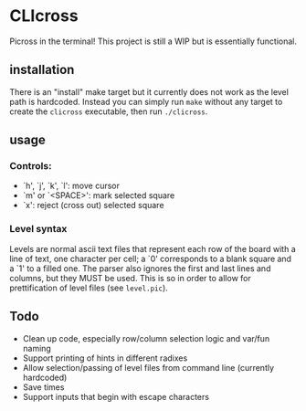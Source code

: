 * CLIcross
Picross in the terminal! This project is still a WIP but is essentially functional.

** installation
There is an "install" make target but it currently does not work as the level path is hardcoded. Instead you can simply run =make= without any target to create the =clicross= executable, then run =./clicross=.

** usage

*** Controls:
- `h', `j', `k', `l': move cursor
- `m' or `<SPACE>': mark selected square
- `x': reject (cross out) selected square

*** Level syntax
Levels are normal ascii text files that represent each row of the board with a line of text, one character per cell; a `0' corresponds to a blank square and a `1' to a filled one. The parser also ignores the first and last lines and columns, but they MUST be used. This is so in order to allow for prettification of level files (see =level.pic=).

** Todo
- Clean up code, especially row/column selection logic and var/fun naming
- Support printing of hints in different radixes
- Allow selection/passing of level files from command line (currently hardcoded)
- Save times
- Support inputs that begin with escape characters
